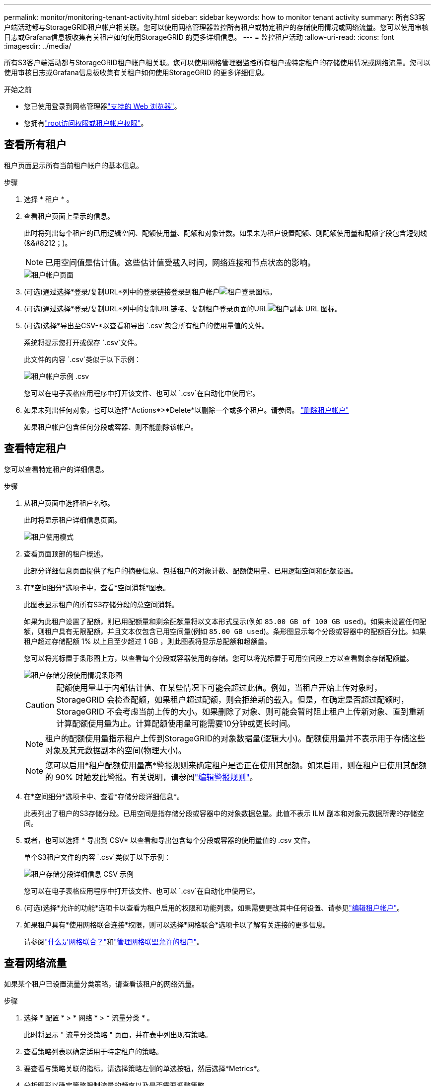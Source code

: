 ---
permalink: monitor/monitoring-tenant-activity.html 
sidebar: sidebar 
keywords: how to monitor tenant activity 
summary: 所有S3客户端活动都与StorageGRID租户帐户相关联。您可以使用网格管理器监控所有租户或特定租户的存储使用情况或网络流量。您可以使用审核日志或Grafana信息板收集有关租户如何使用StorageGRID 的更多详细信息。 
---
= 监控租户活动
:allow-uri-read: 
:icons: font
:imagesdir: ../media/


[role="lead"]
所有S3客户端活动都与StorageGRID租户帐户相关联。您可以使用网格管理器监控所有租户或特定租户的存储使用情况或网络流量。您可以使用审核日志或Grafana信息板收集有关租户如何使用StorageGRID 的更多详细信息。

.开始之前
* 您已使用登录到网格管理器link:../admin/web-browser-requirements.html["支持的 Web 浏览器"]。
* 您拥有link:../admin/admin-group-permissions.html["root访问权限或租户帐户权限"]。




== 查看所有租户

租户页面显示所有当前租户帐户的基本信息。

.步骤
. 选择 * 租户 * 。
. 查看租户页面上显示的信息。
+
此时将列出每个租户的已用逻辑空间、配额使用量、配额和对象计数。如果未为租户设置配额、则配额使用量和配额字段包含短划线(&&#8212；)。

+

NOTE: 已用空间值是估计值。这些估计值受载入时间，网络连接和节点状态的影响。

+
image::../media/tenant_accounts_page.png[租户帐户页面]

. (可选)通过选择*登录/复制URL*列中的登录链接登录到租户帐户image:../media/icon_tenant_sign_in.png["租户登录图标"]。
. (可选)通过选择*登录/复制URL*列中的复制URL链接、复制租户登录页面的URLimage:../media/icon_tenant_copy_url.png["租户副本 URL 图标"]。
. (可选)选择*导出至CSV-*以查看和导出 `.csv`包含所有租户的使用量值的文件。
+
系统将提示您打开或保存 `.csv`文件。

+
此文件的内容 `.csv`类似于以下示例：

+
image::../media/tenant_accounts_example_csv.png[租户帐户示例 .csv]

+
您可以在电子表格应用程序中打开该文件、也可以 `.csv`在自动化中使用它。

. 如果未列出任何对象，也可以选择*Actions*>*Delete*以删除一个或多个租户。请参阅。 link:../admin/deleting-tenant-account.html["删除租户帐户"]
+
如果租户帐户包含任何分段或容器、则不能删除该帐户。





== 查看特定租户

您可以查看特定租户的详细信息。

.步骤
. 从租户页面中选择租户名称。
+
此时将显示租户详细信息页面。

+
image::../media/tenant_usage_modal.png[租户使用模式]

. 查看页面顶部的租户概述。
+
此部分详细信息页面提供了租户的摘要信息、包括租户的对象计数、配额使用量、已用逻辑空间和配额设置。

. 在*空间细分*选项卡中，查看*空间消耗*图表。
+
此图表显示租户的所有S3存储分段的总空间消耗。

+
如果为此租户设置了配额，则已用配额量和剩余配额量将以文本形式显示(例如 `85.00 GB of 100 GB used`)。如果未设置任何配额，则租户具有无限配额，并且文本仅包含已用空间量(例如 `85.00 GB used`)。条形图显示每个分段或容器中的配额百分比。如果租户超过存储配额 1% 以上且至少超过 1 GB ，则此图表将显示总配额和超额量。

+
您可以将光标置于条形图上方，以查看每个分段或容器使用的存储。您可以将光标置于可用空间段上方以查看剩余存储配额量。

+
image::../media/tenant_bucket_space_consumption_GM.png[租户存储分段使用情况条形图]

+

CAUTION: 配额使用量基于内部估计值、在某些情况下可能会超过此值。例如，当租户开始上传对象时， StorageGRID 会检查配额，如果租户超过配额，则会拒绝新的载入。但是，在确定是否超过配额时， StorageGRID 不会考虑当前上传的大小。如果删除了对象、则可能会暂时阻止租户上传新对象、直到重新计算配额使用量为止。计算配额使用量可能需要10分钟或更长时间。

+

NOTE: 租户的配额使用量指示租户上传到StorageGRID的对象数据量(逻辑大小)。配额使用量并不表示用于存储这些对象及其元数据副本的空间(物理大小)。

+

NOTE: 您可以启用*租户配额使用量高*警报规则来确定租户是否正在使用其配额。如果启用，则在租户已使用其配额的 90% 时触发此警报。有关说明，请参阅link:../monitor/editing-alert-rules.html["编辑警报规则"]。

. 在*空间细分*选项卡中、查看*存储分段详细信息*。
+
此表列出了租户的S3存储分段。已用空间是指存储分段或容器中的对象数据总量。此值不表示 ILM 副本和对象元数据所需的存储空间。

. 或者，也可以选择 * 导出到 CSV* 以查看和导出包含每个分段或容器的使用量值的 .csv 文件。
+
单个S3租户文件的内容 `.csv`类似于以下示例：

+
image::../media/tenant_bucket_details_csv.png[租户存储分段详细信息 CSV 示例]

+
您可以在电子表格应用程序中打开该文件、也可以 `.csv`在自动化中使用它。

. (可选)选择*允许的功能*选项卡以查看为租户启用的权限和功能列表。如果需要更改其中任何设置、请参见link:../admin/editing-tenant-account.html["编辑租户帐户"]。
. 如果租户具有*使用网格联合连接*权限，则可以选择*网格联合*选项卡以了解有关连接的更多信息。
+
请参阅link:../admin/grid-federation-overview.html["什么是网格联合？"]和link:../admin/grid-federation-manage-tenants.html["管理网格联盟允许的租户"]。





== 查看网络流量

如果某个租户已设置流量分类策略，请查看该租户的网络流量。

.步骤
. 选择 * 配置 * > * 网络 * > * 流量分类 * 。
+
此时将显示 " 流量分类策略 " 页面，并在表中列出现有策略。

. 查看策略列表以确定适用于特定租户的策略。
. 要查看与策略关联的指标，请选择策略左侧的单选按钮，然后选择*Metrics*。
. 分析图形以确定策略限制流量的频率以及是否需要调整策略。


有关详细信息、请参见 link:../admin/managing-traffic-classification-policies.html["管理流量分类策略"] 。



== 使用审核日志

您也可以使用审核日志更精细地监控租户的活动。

例如，您可以监控以下类型的信息：

* 特定客户端操作，例如 PUT ， GET 或 DELETE
* 对象大小
* 应用于对象的 ILM 规则
* 客户端请求的源 IP


审核日志会写入文本文件，您可以使用所选的日志分析工具进行分析。这样，您可以更好地了解客户活动，或者实施复杂的成本分摊和计费模式。

有关详细信息、请参见 link:../audit/index.html["查看审核日志"] 。



== 使用Prometheus指标

(可选)使用Prometheus指标报告租户活动。

* 在网格管理器中，选择 * 支持 * > * 工具 * > * 指标 * 。您可以使用现有信息板（如 S3 概述）查看客户端活动。
+

NOTE: 指标页面上提供的工具主要供技术支持使用。这些工具中的某些功能和菜单项会有意失效。

* 在网格管理器的顶部，选择帮助图标，然后选择*API documents*。您可以使用网格管理 API 的 " 指标 " 部分中的指标为租户活动创建自定义警报规则和信息板。


有关详细信息、请参见 link:reviewing-support-metrics.html["查看支持指标"] 。
